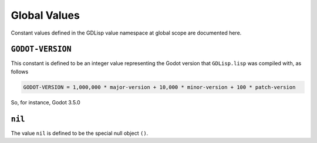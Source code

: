 
Global Values
=============

Constant values defined in the GDLisp value namespace at global scope
are documented here.

``GODOT-VERSION``
-----------------

This constant is defined to be an integer value representing the Godot
version that ``GDLisp.lisp`` was compiled with, as follows

.. code-block:: text

   GODOT-VERSION = 1,000,000 * major-version + 10,000 * minor-version + 100 * patch-version

So, for instance, Godot 3.5.0 

``nil``
-------

The value ``nil`` is defined to be the special null object ``()``.

